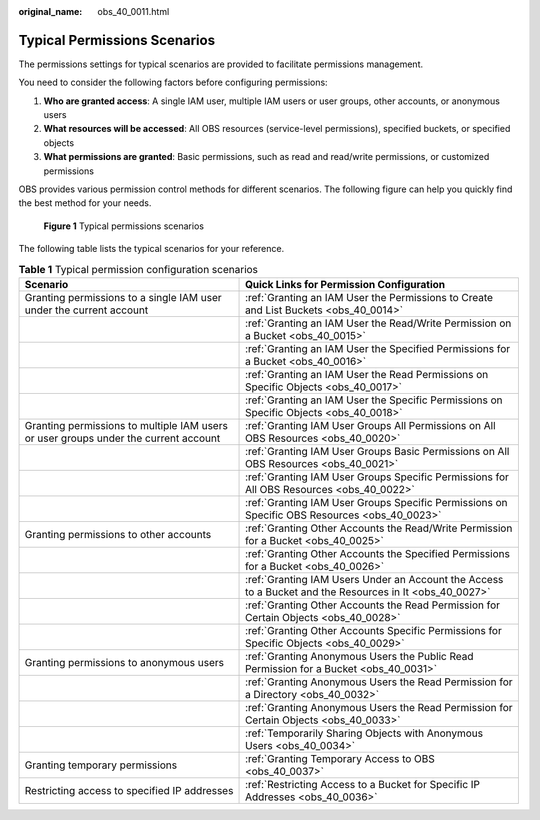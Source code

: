 :original_name: obs_40_0011.html

.. _obs_40_0011:

Typical Permissions Scenarios
=============================

The permissions settings for typical scenarios are provided to facilitate permissions management.

You need to consider the following factors before configuring permissions:

#. **Who are granted access**: A single IAM user, multiple IAM users or user groups, other accounts, or anonymous users
#. **What resources will be accessed**: All OBS resources (service-level permissions), specified buckets, or specified objects
#. **What permissions are granted**: Basic permissions, such as read and read/write permissions, or customized permissions

OBS provides various permission control methods for different scenarios. The following figure can help you quickly find the best method for your needs.


.. figure:: /_static/images/en-us_image_0000001254687479.png
   :alt: **Figure 1** Typical permissions scenarios

   **Figure 1** Typical permissions scenarios

The following table lists the typical scenarios for your reference.

.. table:: **Table 1** Typical permission configuration scenarios

   +-------------------------------------------------------------------------------------+---------------------------------------------------------------------------------------------------------+
   | Scenario                                                                            | Quick Links for Permission Configuration                                                                |
   +=====================================================================================+=========================================================================================================+
   | Granting permissions to a single IAM user under the current account                 | :ref:`Granting an IAM User the Permissions to Create and List Buckets <obs_40_0014>`                    |
   +-------------------------------------------------------------------------------------+---------------------------------------------------------------------------------------------------------+
   |                                                                                     | :ref:`Granting an IAM User the Read/Write Permission on a Bucket <obs_40_0015>`                         |
   +-------------------------------------------------------------------------------------+---------------------------------------------------------------------------------------------------------+
   |                                                                                     | :ref:`Granting an IAM User the Specified Permissions for a Bucket <obs_40_0016>`                        |
   +-------------------------------------------------------------------------------------+---------------------------------------------------------------------------------------------------------+
   |                                                                                     | :ref:`Granting an IAM User the Read Permissions on Specific Objects <obs_40_0017>`                      |
   +-------------------------------------------------------------------------------------+---------------------------------------------------------------------------------------------------------+
   |                                                                                     | :ref:`Granting an IAM User the Specific Permissions on Specific Objects <obs_40_0018>`                  |
   +-------------------------------------------------------------------------------------+---------------------------------------------------------------------------------------------------------+
   | Granting permissions to multiple IAM users or user groups under the current account | :ref:`Granting IAM User Groups All Permissions on All OBS Resources <obs_40_0020>`                      |
   +-------------------------------------------------------------------------------------+---------------------------------------------------------------------------------------------------------+
   |                                                                                     | :ref:`Granting IAM User Groups Basic Permissions on All OBS Resources <obs_40_0021>`                    |
   +-------------------------------------------------------------------------------------+---------------------------------------------------------------------------------------------------------+
   |                                                                                     | :ref:`Granting IAM User Groups Specific Permissions for All OBS Resources <obs_40_0022>`                |
   +-------------------------------------------------------------------------------------+---------------------------------------------------------------------------------------------------------+
   |                                                                                     | :ref:`Granting IAM User Groups Specific Permissions on Specific OBS Resources <obs_40_0023>`            |
   +-------------------------------------------------------------------------------------+---------------------------------------------------------------------------------------------------------+
   | Granting permissions to other accounts                                              | :ref:`Granting Other Accounts the Read/Write Permission for a Bucket <obs_40_0025>`                     |
   +-------------------------------------------------------------------------------------+---------------------------------------------------------------------------------------------------------+
   |                                                                                     | :ref:`Granting Other Accounts the Specified Permissions for a Bucket <obs_40_0026>`                     |
   +-------------------------------------------------------------------------------------+---------------------------------------------------------------------------------------------------------+
   |                                                                                     | :ref:`Granting IAM Users Under an Account the Access to a Bucket and the Resources in It <obs_40_0027>` |
   +-------------------------------------------------------------------------------------+---------------------------------------------------------------------------------------------------------+
   |                                                                                     | :ref:`Granting Other Accounts the Read Permission for Certain Objects <obs_40_0028>`                    |
   +-------------------------------------------------------------------------------------+---------------------------------------------------------------------------------------------------------+
   |                                                                                     | :ref:`Granting Other Accounts Specific Permissions for Specific Objects <obs_40_0029>`                  |
   +-------------------------------------------------------------------------------------+---------------------------------------------------------------------------------------------------------+
   | Granting permissions to anonymous users                                             | :ref:`Granting Anonymous Users the Public Read Permission for a Bucket <obs_40_0031>`                   |
   +-------------------------------------------------------------------------------------+---------------------------------------------------------------------------------------------------------+
   |                                                                                     | :ref:`Granting Anonymous Users the Read Permission for a Directory <obs_40_0032>`                       |
   +-------------------------------------------------------------------------------------+---------------------------------------------------------------------------------------------------------+
   |                                                                                     | :ref:`Granting Anonymous Users the Read Permission for Certain Objects <obs_40_0033>`                   |
   +-------------------------------------------------------------------------------------+---------------------------------------------------------------------------------------------------------+
   |                                                                                     | :ref:`Temporarily Sharing Objects with Anonymous Users <obs_40_0034>`                                   |
   +-------------------------------------------------------------------------------------+---------------------------------------------------------------------------------------------------------+
   | Granting temporary permissions                                                      | :ref:`Granting Temporary Access to OBS <obs_40_0037>`                                                   |
   +-------------------------------------------------------------------------------------+---------------------------------------------------------------------------------------------------------+
   | Restricting access to specified IP addresses                                        | :ref:`Restricting Access to a Bucket for Specific IP Addresses <obs_40_0036>`                           |
   +-------------------------------------------------------------------------------------+---------------------------------------------------------------------------------------------------------+
